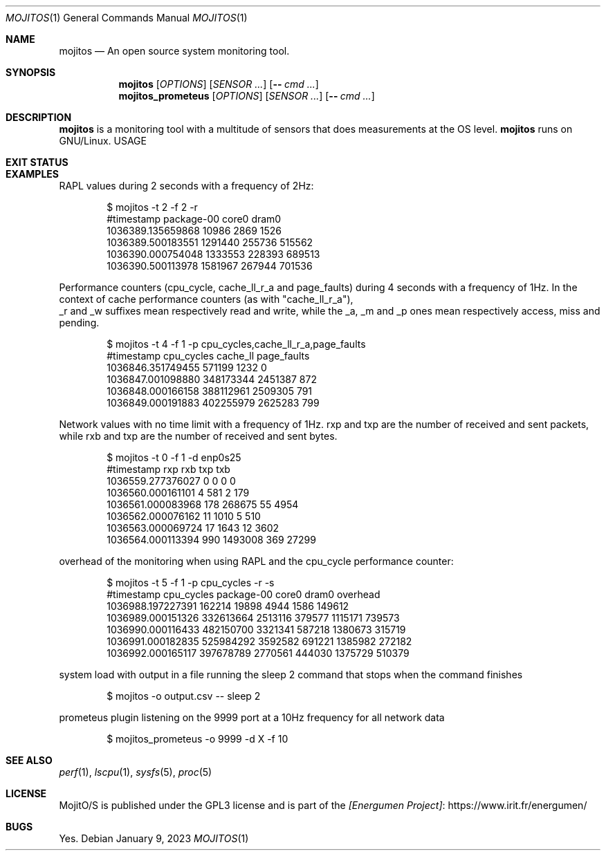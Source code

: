 .Dd January 9, 2023
.Dt MOJITOS 1
.Os
.Sh NAME
.Nm mojitos
.Nd An open source system monitoring tool.
.Sh SYNOPSIS
.Nm mojitos
.Op Ar OPTIONS
.Op Ar SENSOR ...
.Op Fl - Ar cmd ...
.Nm mojitos_prometeus
.Op Ar OPTIONS
.Op Ar SENSOR ...
.Op Fl - Ar cmd ...
.Sh DESCRIPTION
.Nm
is a monitoring tool with a multitude of sensors that does measurements at the OS level.
.Nm
runs on GNU/Linux.
USAGE
.Sh EXIT STATUS
.Ex
.Sh EXAMPLES
RAPL values during 2 seconds with a frequency of 2Hz:
.Bd -literal -offset indent
$ mojitos -t 2 -f 2 -r
#timestamp package-00 core0 dram0
1036389.135659868 10986 2869 1526
1036389.500183551 1291440 255736 515562
1036390.000754048 1333553 228393 689513
1036390.500113978 1581967 267944 701536
.Ed
.Pp
Performance counters (cpu_cycle, cache_ll_r_a and page_faults) during 4 seconds
with a frequency of 1Hz.
In the context of cache performance counters (as with "cache_ll_r_a"),
 _r and _w suffixes mean respectively read and write,
while the _a, _m and _p ones mean respectively access, miss and pending.
.Pp
.Bd -literal -offset indent
$ mojitos -t 4 -f 1 -p cpu_cycles,cache_ll_r_a,page_faults
#timestamp cpu_cycles cache_ll page_faults
1036846.351749455 571199 1232 0
1036847.001098880 348173344 2451387 872
1036848.000166158 388112961 2509305 791
1036849.000191883 402255979 2625283 799
.Ed
.Pp
Network values with no time limit with a frequency of 1Hz.
rxp and txp are the number of received and sent packets, while rxb and txp are
the number of received and sent bytes.
.Pp
.Bd -literal -offset indent
$ mojitos -t 0 -f 1 -d enp0s25
#timestamp rxp rxb txp txb
1036559.277376027 0 0 0 0
1036560.000161101 4 581 2 179
1036561.000083968 178 268675 55 4954
1036562.000076162 11 1010 5 510
1036563.000069724 17 1643 12 3602
1036564.000113394 990 1493008 369 27299
.Ed
.Pp
overhead of the monitoring when using RAPL and the cpu_cycle performance counter:
.Pp
.Bd -literal -offset indent
$ mojitos -t 5 -f 1 -p cpu_cycles -r -s
#timestamp cpu_cycles package-00 core0 dram0 overhead
1036988.197227391 162214 19898 4944 1586 149612
1036989.000151326 332613664 2513116 379577 1115171 739573
1036990.000116433 482150700 3321341 587218 1380673 315719
1036991.000182835 525984292 3592582 691221 1385982 272182
1036992.000165117 397678789 2770561 444030 1375729 510379
.Ed

.Pp
system load with output in a file running the sleep 2 command that stops when the command finishes
.Pp
.Bd -literal -offset indent
$ mojitos -o output.csv -- sleep 2
.Ed

.Pp
prometeus plugin listening on the 9999 port at a 10Hz frequency for all network data
.Pp
.Bd -literal -offset indent
$ mojitos_prometeus -o 9999 -d X -f 10
.Ed

.Sh SEE ALSO
.Xr perf 1 ,
.Xr lscpu 1 ,
.Xr sysfs 5 ,
.Xr proc 5
.Sh LICENSE
MojitO/S is published under the GPL3 license and is part of the
.Lk https://www.irit.fr/energumen/ [Energumen Project]
.Sh BUGS
Yes.
